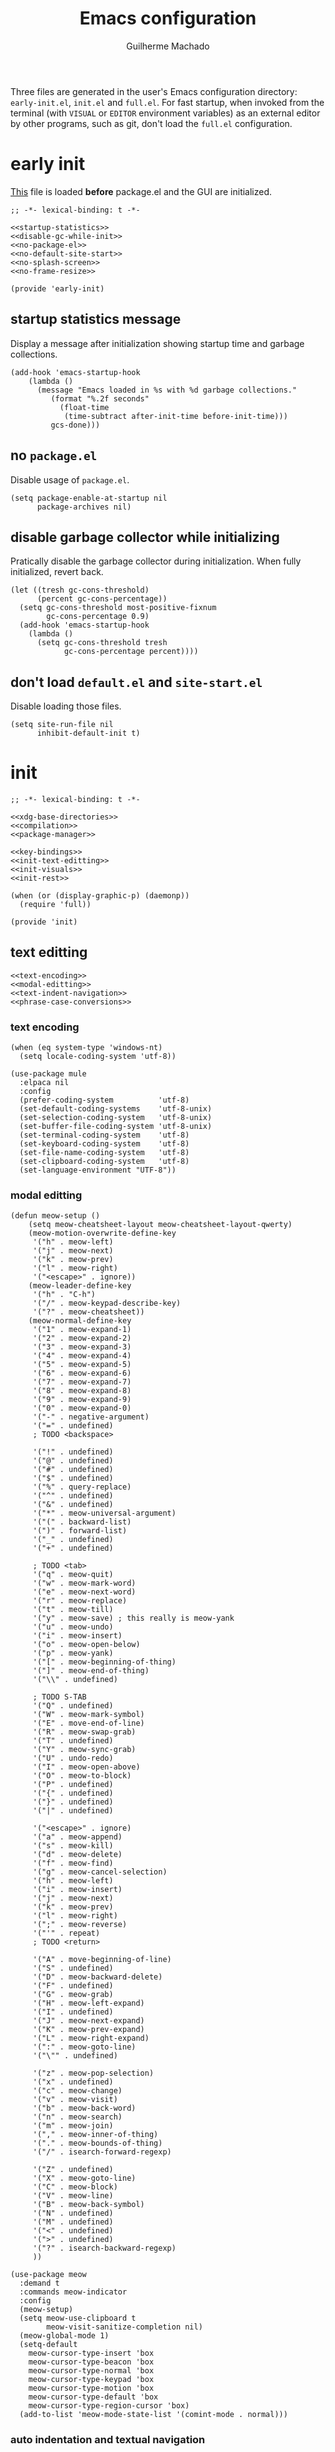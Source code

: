 #+title: Emacs configuration
#+author: Guilherme Machado

Three files are generated in the user's Emacs configuration directory: =early-init.el=, =init.el= and =full.el=. For fast startup, when invoked from the terminal (with =VISUAL= or =EDITOR= environment variables) as an external editor by other programs, such as git, don't load the =full.el= configuration.

* early init
[[https://www.gnu.org/software/emacs/manual/html_node/emacs/Early-Init-File.html][This]] file is loaded *before* package.el and the GUI are initialized.

#+begin_src elisp :tangle (locate-user-emacs-file "early-init.el") :noweb yes
;; -*- lexical-binding: t -*-

<<startup-statistics>>
<<disable-gc-while-init>>
<<no-package-el>>
<<no-default-site-start>>
<<no-splash-screen>>
<<no-frame-resize>>

(provide 'early-init)
#+end_src

** startup statistics message
Display a message after initialization showing startup time and garbage collections.

#+name: startup-statistics
#+begin_src elisp
(add-hook 'emacs-startup-hook
    (lambda ()
      (message "Emacs loaded in %s with %d garbage collections."
         (format "%.2f seconds"
           (float-time
            (time-subtract after-init-time before-init-time)))
         gcs-done)))
#+end_src

** no =package.el=
Disable usage of =package.el=.

#+name: no-package-el
#+begin_src elisp
(setq package-enable-at-startup nil
      package-archives nil)
#+end_src

** disable garbage collector while initializing
Pratically disable the garbage collector during initialization. When fully initialized, revert back.

#+name: disable-gc-while-init
#+begin_src elisp
(let ((tresh gc-cons-threshold)
      (percent gc-cons-percentage))
  (setq gc-cons-threshold most-positive-fixnum
        gc-cons-percentage 0.9)
  (add-hook 'emacs-startup-hook
    (lambda ()
      (setq gc-cons-threshold tresh
            gc-cons-percentage percent))))
#+end_src

** don't load =default.el= and =site-start.el=
Disable loading those files.

#+name: no-default-site-start
#+begin_src elisp
(setq site-run-file nil
      inhibit-default-init t)
#+end_src

* init

#+begin_src elisp :tangle (locate-user-emacs-file "init.el") :noweb yes
;; -*- lexical-binding: t -*-

<<xdg-base-directories>>
<<compilation>>
<<package-manager>>

<<key-bindings>>
<<init-text-editting>>
<<init-visuals>>
<<init-rest>>

(when (or (display-graphic-p) (daemonp))
  (require 'full))

(provide 'init)
#+end_src

** text editting

#+name: init-text-editting
#+begin_src elisp :noweb yes
<<text-encoding>>
<<modal-editting>>
<<text-indent-navigation>>
<<phrase-case-conversions>>
#+end_src

*** text encoding

#+name: text-encoding
#+begin_src elisp
(when (eq system-type 'windows-nt)
  (setq locale-coding-system 'utf-8))

(use-package mule
  :elpaca nil
  :config
  (prefer-coding-system          'utf-8)
  (set-default-coding-systems    'utf-8-unix)
  (set-selection-coding-system   'utf-8-unix)
  (set-buffer-file-coding-system 'utf-8-unix)
  (set-terminal-coding-system    'utf-8)
  (set-keyboard-coding-system    'utf-8)
  (set-file-name-coding-system   'utf-8)
  (set-clipboard-coding-system   'utf-8)
  (set-language-environment "UTF-8"))
#+end_src

*** modal editting

#+name: modal-editting
#+begin_src elisp
(defun meow-setup ()
    (setq meow-cheatsheet-layout meow-cheatsheet-layout-qwerty)
    (meow-motion-overwrite-define-key
     '("h" . meow-left)
     '("j" . meow-next)
     '("k" . meow-prev)
     '("l" . meow-right)
     '("<escape>" . ignore))
    (meow-leader-define-key
     '("h" . "C-h")
     '("/" . meow-keypad-describe-key)
     '("?" . meow-cheatsheet))
    (meow-normal-define-key
     '("1" . meow-expand-1)
     '("2" . meow-expand-2)
     '("3" . meow-expand-3)
     '("4" . meow-expand-4)
     '("5" . meow-expand-5)
     '("6" . meow-expand-6)
     '("7" . meow-expand-7)
     '("8" . meow-expand-8)
     '("9" . meow-expand-9)
     '("0" . meow-expand-0)
     '("-" . negative-argument)
     '("=" . undefined)
     ; TODO <backspace>

     '("!" . undefined)
     '("@" . undefined)
     '("#" . undefined)
     '("$" . undefined)
     '("%" . query-replace)
     '("^" . undefined)
     '("&" . undefined)
     '("*" . meow-universal-argument)
     '("(" . backward-list)
     '(")" . forward-list)
     '("_" . undefined)
     '("+" . undefined)

     ; TODO <tab>
     '("q" . meow-quit)
     '("w" . meow-mark-word)
     '("e" . meow-next-word)
     '("r" . meow-replace)
     '("t" . meow-till)
     '("y" . meow-save) ; this really is meow-yank
     '("u" . meow-undo)
     '("i" . meow-insert)
     '("o" . meow-open-below)
     '("p" . meow-yank)
     '("[" . meow-beginning-of-thing)
     '("]" . meow-end-of-thing)
     '("\\" . undefined)

     ; TODO S-TAB
     '("Q" . undefined)
     '("W" . meow-mark-symbol)
     '("E" . move-end-of-line)
     '("R" . meow-swap-grab)
     '("T" . undefined)
     '("Y" . meow-sync-grab)
     '("U" . undo-redo)
     '("I" . meow-open-above)
     '("O" . meow-to-block)
     '("P" . undefined)
     '("{" . undefined)
     '("}" . undefined)
     '("|" . undefined)

     '("<escape>" . ignore)
     '("a" . meow-append)
     '("s" . meow-kill)
     '("d" . meow-delete)
     '("f" . meow-find)
     '("g" . meow-cancel-selection)
     '("h" . meow-left)
     '("i" . meow-insert)
     '("j" . meow-next)
     '("k" . meow-prev)
     '("l" . meow-right)
     '(";" . meow-reverse)
     '("'" . repeat)
     ; TODO <return>

     '("A" . move-beginning-of-line)
     '("S" . undefined)
     '("D" . meow-backward-delete)
     '("F" . undefined)
     '("G" . meow-grab)
     '("H" . meow-left-expand)
     '("I" . undefined)
     '("J" . meow-next-expand)
     '("K" . meow-prev-expand)
     '("L" . meow-right-expand)
     '(":" . meow-goto-line)
     '("\"" . undefined)

     '("z" . meow-pop-selection)
     '("x" . undefined)
     '("c" . meow-change)
     '("v" . meow-visit)
     '("b" . meow-back-word)
     '("n" . meow-search)
     '("m" . meow-join)
     '("," . meow-inner-of-thing)
     '("." . meow-bounds-of-thing)
     '("/" . isearch-forward-regexp)

     '("Z" . undefined)
     '("X" . meow-goto-line)
     '("C" . meow-block)
     '("V" . meow-line)
     '("B" . meow-back-symbol)
     '("N" . undefined)
     '("M" . undefined)
     '("<" . undefined)
     '(">" . undefined)
     '("?" . isearch-backward-regexp)
     ))

(use-package meow
  :demand t
  :commands meow-indicator
  :config
  (meow-setup)
  (setq meow-use-clipboard t
        meow-visit-sanitize-completion nil)
  (meow-global-mode 1)
  (setq-default
    meow-cursor-type-insert 'box
    meow-cursor-type-beacon 'box
    meow-cursor-type-normal 'box
    meow-cursor-type-keypad 'box
    meow-cursor-type-motion 'box
    meow-cursor-type-default 'box
    meow-cursor-type-region-cursor 'box)
  (add-to-list 'meow-mode-state-list '(comint-mode . normal)))
#+end_src

*** auto indentation and textual navigation
Stop =electric= from indent things automatically. Highlight matching pairs of characters. Use tabs for indentation with 2 characters wide =TAB=.

#+name: text-indent-navigation
#+begin_src elisp
(use-package electric
  :elpaca nil
  :custom (electric-indent-inhibit t)
  :config (electric-indent-mode nil)) ;; disable auto-identation

(use-package elec-pair
  :elpaca nil
  :after electric
  :custom (electric-pair-skip-self t)
          (electric-pair-pairs
           '((?\{ . ?\})
             (?\( . ?\))
             (?\[ . ?\])))
  ;; TODO refactor to use hooks instead
  :config (electric-pair-mode t))

(setq-default indent-tabs-mode t
              fill-column 80
              truncate-lines nil)
#+end_src

*** phrase case conversions
Don't ask for confirmation when changing region case.

#+name: phrase-case-conversions
#+begin_src elisp
(put 'downcase-region 'disabled nil)
(put 'upcase-region   'disabled nil)

(use-package titlecase
  :commands titlecase-region)

(use-package change-case
  :elpaca (change-case
           :type git
           :host github
           :repo "TakesxiSximada/change-case.el"))
#+end_src

** visuals
Highlight matching parenthesis. Tab character width is 2.

#+name: init-visuals
#+begin_src elisp :noweb yes
<<cursor-appearance>>
<<highlight-whitespace>>

(show-paren-mode 1)
(setq-default tab-width 2)
#+end_src

*** cursor appearance
When running on a non-graphic display (terminal, for example), by default Emacs does some trickery to make the cursor stand out. Disable that.

#+name: cursor-appearance
#+begin_src elisp
(blink-cursor-mode -1)
(setopt visible-cursor nil)
#+end_src

*** highlight whitespace

#+name: highlight-whitespace
#+begin_src elisp
(use-package whitespace
  :elpaca nil
  :hook ((prog-mode text-mode) . whitespace-mode)
  :custom (whitespace-style '(face tabs tab-mark trailing))
  (whitespace-display-mappings
   '((tab-mark ?\t [?· ?\t] [?\\ ?\t]))))
#+end_src

** xdg base directories
Add some directories to better integrate with the system. Prevent packages from littering =user-emacs-directory= and any other directories.

#+name: xdg-base-directories
#+begin_src elisp
(require 'xdg)

(setopt user-emacs-directory (expand-file-name "emacs" (xdg-config-home)))

(push user-emacs-directory load-path)
(push (expand-file-name "~/lib/elisp") load-path)

(setopt temporary-file-directory
      (expand-file-name "emacs/" (xdg-runtime-dir)))

(unless (file-exists-p temporary-file-directory)
  (make-directory temporary-file-directory))
#+end_src

** compilation

#+name: compilation
#+begin_src elisp :noweb yes
<<bytecode-compilation>>
<<native-compilation>>
#+end_src

*** bytecode
Disable some byte compiler warnings. A lot of old packages just piss of the compiler. Maybe there's a more considerate way of doing this.

#+name: bytecode-compilation
#+begin_src elisp
(setq warning-suppress-types '((comp))
      byte-compile-warnings
      '(not obsolete interactive-only lexical docstrings)
      load-prefer-newer t)
#+end_src

*** "native"
Set native compilation cache path to xdg cache. Also, don't compile when the editor is running, which could cause freezes. Only works after 29.0 and when native-comp is activated on the distribution. I believe Void Linux disables it by default.

#+name: native-compilation
#+begin_src elisp
(when (fboundp 'native-compile-async)
  (if (version< emacs-version "29.1")
    (setq native-comp-deferred-compilation t)
    (setq native-comp-jit-compilation t))
  (push
   (expand-file-name "emacs/native-lisp" (xdg-cache-home))
   native-comp-eln-load-path))
#+end_src

** package manager

#+name: package-manager
#+begin_src elisp
(defvar elpaca-installer-version 0.5)

(defvar elpaca-directory (expand-file-name "emacs/elpaca/" (xdg-data-home)))
(defvar elpaca-builds-directory (expand-file-name "builds/" elpaca-directory))
(defvar elpaca-repos-directory (expand-file-name "repos/" elpaca-directory))

(defvar elpaca-order
  '(elpaca
     :repo "https://github.com/progfolio/elpaca.git"
     :ref "ec68493"
     :files (:defaults (:exclude "extensions"))
     :build (:not elpaca--activate-package)))

(let* ((repo  (expand-file-name "elpaca/" elpaca-repos-directory))
       (build (expand-file-name "elpaca/" elpaca-builds-directory))
       (order (cdr elpaca-order))
       (default-directory repo))
  (add-to-list 'load-path (if (file-exists-p build) build repo))
  ;; clone elpaca and byte-compile it
  (unless (file-exists-p repo)
    (make-directory repo t)
    (when (< emacs-major-version 28) (require 'subr-x))
    (condition-case-unless-debug err
        (if-let ((buffer (pop-to-buffer-same-window "*elpaca-bootstrap*"))
                 ((zerop (call-process "git" nil buffer t "clone"
                                       (plist-get order :repo) repo)))
                 ((zerop (call-process "git" nil buffer t "checkout"
                                       (or (plist-get order :ref) "--"))))
                 (emacs (concat invocation-directory invocation-name))
                 ((zerop (call-process emacs nil buffer nil "-Q" "-L" "." "--batch"
                                       "--eval" "(byte-recompile-directory \".\" 0 'force)")))
                 ((require 'elpaca))
                 ((elpaca-generate-autoloads "elpaca" repo)))
            (progn (message "%s" (buffer-string)) (kill-buffer buffer))
          (error "%s" (with-current-buffer buffer (buffer-string))))
      ((error) (warn "%s" err) (delete-directory repo 'recursive))))
  (unless (require 'elpaca-autoloads nil t)
    (require 'elpaca)
    (elpaca-generate-autoloads "elpaca" repo)
    (load "./elpaca-autoloads")))

(add-hook 'after-init-hook #'elpaca-process-queues)
(elpaca `(,@elpaca-order))

(elpaca elpaca-use-package
  (elpaca-use-package-mode)
  (setq elpaca-use-package-by-default t))

(elpaca-wait)

(defvar *builtin-load-path* load-path)
(defun is-builtin (sym)
  "Returns whether the SYM corresponds to a given feature that can be loaded from the default load-path"
  (let ((load-path *builtin-load-path*))
    (and (require sym nil t) t)))

(defun maybe-recipe (sym &optional recipe)
  "If SYM is a builtin package return nil, otherwise return the RECIPE for it."
  (unless recipe
    (setq recipe (cons sym (elpaca-order-defaults sym))))
  (if (is-builtin sym) nil recipe))
#+end_src

** key bindings
This assumes that this version of Emacs has the `bind-key' included in the default distribution.

#+name: key-bindings
#+begin_src elisp :noweb yes
(require 'bind-key)

(bind-keys
 ("C--"       . text-scale-decrease)
 ("C-="       . text-scale-increase)
 ("C-c ,"     . switch-to-buffer)
 ("C-c ."     . find-file)
 ("C-c b l"   . list-buffers)
 ("C-c b o"   . mode-line-other-buffer)
 ("C-c c"     . compile)
 ("C-c f d"   . delete-frame)
 ("C-c f m"   . make-frame)
 ("C-c p i"   . elpaca-info)
 ("C-c p m"   . elpaca-manager)
 ("C-c p r"   . elpaca-recipe)
 ("C-c p u"   . elpaca-try)
 ("C-c p v"   . elpaca-visit)
 ("C-c q"     . comment-or-uncomment-region)
 ("C-c s"     . async-shell-command)
 ("C-c t t"   . toggle-truncate-lines)
 ("C-c w d"   . delete-window)
 ("C-c w h"   . windmove-left)
 ("C-c w j"   . windmove-down)
 ("C-c w k"   . windmove-up)
 ("C-c w l"   . windmove-right)
 ("C-c w o"   . other-window)
 ("C-c w s b" . split-window-below)
 ("C-c w s r" . split-window-right)
 ("C-h F"     . describe-face)
 ("C-h C-m"   . man)
 ("DEL" . backward-delete-char)
)

<<ctrl-backspace-delete>>
<<keybinding-hints>>
#+end_src

*** minibuffer ctrl backspace delete
By default, Emacs kills the word with =C-<backspace>=, which copies to clipboard. This behaviour is really annoying when trying to change file or buffer with something already  on the clipboard.

#+name: ctrl-backspace-delete
#+begin_src elisp
(defun yeet/backward-delete-word (arg)
  "Delete characters backward until encountering the beginning of a word.
Do this ARG times."
  (interactive "p")
  (delete-region (point) (progn (backward-word arg) (point))))

(bind-key "C-<backspace>" #'yeet/backward-delete-word 'minibuffer-local-map)
#+end_src

*** keyboard shortcut hints
When pressing chorded commands show a little banned on the modeline givin hints to prefixes and the associated commands.

#+name: keybinding-hints
#+begin_src elisp
(use-package which-key
  :config (which-key-mode))
#+end_src

** &rest

#+name: init-rest
#+begin_src elisp :noweb yes
<<annoying-files>>
<<custom-el-file>>
<<interactive-commands>>
<<no-remember-point-unreadable>>
<<scratch-contents>>
<<save-format-whitespace>>
<<delete-to-trash>>
<<message-buffer-length>>
<<no-splash-screen>>
<<no-frame-resize>>
<<quickly-insert-date>>
<<fs-str-libs>>
#+end_src

*** annoying files
Put auto-save files in a temporary directory. Don't auto-save every file. Delete the auto-save files when the buffer is manually saved.

Make backup files. Save them in a temporary directory.

#+name: annoying-files
#+begin_src elisp
(setq delete-auto-save-files t
      auto-save-list-file-prefix
        (expand-file-name "auto-save" temporary-file-directory)
      auto-save-default nil
      auto-save-file-name-transforms
        `((".*" ,temporary-file-directory t)))

(setq create-lockfiles nil)

(setq backup-directory-alist
      `(("." . ,(expand-file-name "backup" temporary-file-directory))
        (,tramp-file-name-regexp . nil))
      make-backup-files t)
#+end_src

*** =custom.el=
Keep custom from writting to src_elisp{`user-init-file'}.

#+name: custom-el-file
#+begin_src elisp
(setq custom-file (expand-file-name "custom.el" user-emacs-directory))

(when (file-exists-p custom-file)
  (load custom-file 'noerror))
#+end_src

*** interactive commands
Always confirm before killing an external process. Use short answers for boolean interactive forms. "y" or "n", instead of "yes" or "no".

#+name: interactive-commands
#+begin_src elisp
(setq confirm-kill-processes t)

(if (version< emacs-version "28.1")
    (defalias 'yes-or-no-p 'y-or-n-p)
  (setq use-short-answers t))
#+end_src

*** remembering point
It makes no sense to record the POINT of last access to a file if you can't even read it. Just disable it.

#+name: no-remember-point-unreadable
#+begin_src elisp
(setq-default save-place-forget-unreadable-files t)
#+end_src

*** scratch buffer
Don't append anything at the beggining of the scratch buffer on creation. By default a comment is inserted explaining the behaviour of src_elisp{`lisp-interaction-mode'}.

#+name: scratch-contents
#+begin_src elisp
(setq initial-scratch-message nil)
#+end_src

*** format whitespace on save
Don't add newlines when scrolling to bottom. Put a newline at the end of all files. Remove useless whitespace on save.

#+name: save-format-whitespace
#+begin_src elisp
(setq next-line-add-newlines nil
      require-final-newline t)

(add-hook 'before-save-hook 'delete-trailing-whitespace)
#+end_src

*** deleting file moves to trash
Instead of deleting nodes, move them to trash.

#+name: delete-to-trash
#+begin_src elisp
(setq-default delete-by-moving-to-trash t)
#+end_src

*** Messages buffer length
On a long running session, such as using the daemon and only suspending the machine, the src_elisp{`*Messages*'} buffer could get quite large. Let's prevent this by truncating the buffer when it gets to a certain line count.

#+name: message-buffer-length
#+begin_src elisp
(setq-default message-log-max 1000)
#+end_src

*** no splash screen
Disable displaying splash screen on start.

#+name: no-splash-screen
#+begin_src elisp
(setq inhibit-startup-screen t
      inhibit-startup-buffer-menu t)
#+end_src

*** no automatic resize frame
Disable automatic resize without any confirmation.

#+name: no-frame-resize
#+begin_src elisp
(setq frame-inhibit-implied-resize t)
#+end_src

*** insertting current date

#+name: quickly-insert-date
#+begin_src elisp
(defun yeet/insert-date ()
  (interactive)
  (insert (format-time-string "%Y-%m-%d")))

(bind-key "C-c i d" 'yeet/insert-date)
#+end_src

*** nicer fs path and string utility functions

#+name: fs-str-libs
#+begin_src elisp
(use-package f
  :elpaca
  (f :protocol https
     :inherit t
     :depth 1
     :host github
     :repo "rejeep/f.el"))

(use-package s
  :elpaca
  (s :protocol https
     :inherit t
     :depth 1
     :host github
     :repo "magnars/s.el"))
#+end_src

* full

#+begin_src elisp :tangle (locate-user-emacs-file "full.el") :noweb yes
;; -*- lexical-binding: t -*-

(require 'map)
(require 'seq)

<<full-visuals>>
<<full-feel-good>>
<<file-manager>>
<<discoverability>>
<<full-notes>>
<<full-shell>>
<<full-os-interface>>
<<full-development>>

(use-package ripgrep
  :commands ripgrep-regexp
  :bind ("C-c g"   . ripgrep-regexp))

(provide 'full)
#+end_src

** visuals
Disable toolbar. When changing window hovered, focus on the new one. Unprettify symbols when "inside"" it.

#+name: full-visuals
#+begin_src elisp :noweb yes
(tool-bar-mode -1)

(setq prettify-symbols-unprettify-at-point 'right-edge)
(setq mouse-autoselect-window t)

<<theme>>
<<frames>>
<<git-line-indicator>>
<<mode-line>>
<<fonts>>
<<line-numbers>>
<<scroll>>
<<visual-bell>>
<<highlight-todo-keywords>>
<<popup-windows>>
<<minimap>>
#+end_src

*** theme
The type of theme (light or dark) accompanies the day-night cycle (in theory, at least). I want to get the coordinates to be automatic, at some point. Maybe by calling an external [[id:5b304736-46f1-4c24-a62b-d68f98fda37a][nushell]] script or something.

The advice ensures that the color palette is available to the user as global variables of each color.

#+name: theme
#+begin_src elisp
(use-package autothemer)

(use-package battery
  :elpaca
  (battery :type git :host github :repo "goiabae/emacs-theme-battery"))

(cl-defun yeet/get-geolocation ()
  (with-temp-buffer
    (call-process "whereami" nil (current-buffer) t)
    (json-parse-string (buffer-string))))

(use-package theme-changer
  :after battery
  :config
  (let ((map (yeet/get-geolocation)))
    (setq calendar-latitude  (map-elt map "lat")
          calendar-longitude (map-elt map "lon")))
  (change-theme 'battery-light 'battery-dark))
#+end_src

*** frames
Set the window name of graphical frames. Frames should be resized pixel-by-pixel, rather than by character, or whatever Emacs does by default.

#+name: frames
#+begin_src elisp
(setq frame-title-format
      '(buffer-line-name "Emacs %b (%f)" "Emacs %b")
      frame-resize-pixelwise t)
#+end_src

*** git status of line on left margin
Show git status of lines on the left side of the windows. Change the default ugly signs to ASCII ones.

#+name: git-line-indicator
#+begin_src elisp
(use-package git-gutter
  :hook (fundamental-mode . git-gutter-mode)
  :config
  (setq git-gutter:added-sign    "+"
        git-gutter:modified-sign "~"
        git-gutter:deleted-sign  "-"
        git-gutter:update-interval 0.02))
#+end_src

*** modeline

#+name: mode-line
#+begin_src elisp
(defface yeet/mode-line-buffer-name
  `((t . (:inherit 'mode-line :background "#edd76d")))
  "Background color lightest yellow.")

(defface yeet/mode-line-readable-buffer
  `((t . (:inherit 'mode-line :foreground "#67191b" :weight bold)))
  "Background color lightest yellow.")

(defface yeet/mode-line-writeable-buffer
  `((t . (:inherit 'mode-line :foreground "#423818" :weight bold)))
  "Background color lightest yellow.")

(defface yeet/mode-line-executable-buffer
  `((t . (:inherit 'mode-line :foreground "#302f16" :weight bold)))
  "Background color lightest yellow.")

(setq column-number-mode t) ;; include column number in mode-line coordinates

(defun yeet/make-file-executable (file-path)
  (set-file-modes file-path
    (logior
     (file-modes file-path)
     (logand ?\111 (default-file-modes)))))

;; add entry in menu bar to make file executable
(define-key global-map
 [menu-bar file make-executable]
 '("Make File Executable" . yeet/make-file-executable))

(setq-default mode-line-format
  '((:eval (meow-indicator))
    ;; buffer-name, line and column. colored yellow if changed and has associated file
    (:eval
      (let ((text " %b:%l:%C "))
        (if (and (buffer-modified-p) (buffer-file-name))
          (propertize text
            'face 'yeet/mode-line-buffer-name
            'help-echo (concat "Buffer " (buffer-file-name) " has been modified"))
          (propertize text
            'help-echo (concat "Buffer " (buffer-file-name) " has not been modified")))))
    " "
    "<"
    mode-line-mule-info
    ;; read, write and execute properties
    (:eval (propertize "r" 'face 'yeet/mode-line-readable-buffer 'help-echo "Buffer is readable"))
    (:eval
     (if buffer-read-only
       (propertize "-"
         'help-echo "Buffer is read-only\nmouse-1: make buffer writeable"
         'mouse-face 'mode-line-highlight
         'local-map (make-mode-line-mouse-map 'mouse-1 #'mode-line-toggle-read-only))
       (propertize "w"
         'face 'yeet/mode-line-writeable-buffer
         'help-echo "Buffer is writeable\nmouse-1: make buffer read-only"
         'mouse-face 'mode-line-highlight
         'local-map (make-mode-line-mouse-map 'mouse-1 #'mode-line-toggle-read-only))))
    ;; add a button to make the file executable
    (:eval
     (if (and (buffer-file-name) (file-executable-p (buffer-file-name)))
       (propertize "x"
         'face 'yeet/mode-line-executable-buffer
         'help-echo "Buffer is executable")
       (propertize "-"
         'help-echo "Buffer is not executable\nmouse-1: make buffer file executable"
         'mouse-face 'mode-line-highlight
         'local-map (make-mode-line-mouse-map 'mouse-1
                      (lambda () (interactive)
                        (yeet/make-file-executable (buffer-file-name)))))))
    ">"
    " "
    "%IB" ;; total size of file
    " "
    mode-line-misc-info ;; a lot of minor modes use this
    " "
    mode-name
    ))

(use-package hide-mode-line
  :commands hide-mode-line-mode)
#+end_src

*** fonts
I don't know if this is the best way of doing this. I would want to do something more declarative, rather.

#+name: fonts
#+begin_src elisp
(set-face-attribute 'default nil :height 100)

;; set font for character sets from languages of East Asia
;; t to use the default fontset
(set-fontset-font t 'unicode  (font-spec :family "Noto Color Emoji"))
(set-fontset-font t 'han      (font-spec :family "Noto Sans Mono CJK SC"))
(set-fontset-font t 'kana     (font-spec :family "Noto Sans Mono CJK JP"))
(set-fontset-font t 'hangul   (font-spec :family "Noto Sans Mono CJK KR"))
(set-fontset-font t 'cjk-misc (font-spec :family "Noto Sans Mono CJK KR"))
#+end_src

*** line numbers

#+name: line-numbers
#+begin_src elisp
(use-package display-line-numbers
  :elpaca nil
  :bind ("C-c t l" . display-line-numbers-mode)
  :hook ((c-mode c++-mode) . display-line-numbers-mode)
  :config (setq-default display-line-numbers-width 2))
#+end_src

*** better scrolling

#+name: scroll
#+begin_src elisp
(setq scroll-step 1
      scroll-preserve-screen-position t
      scroll-margin 3
      scroll-conservatively 101
      scroll-up-aggressively 0.01
      scroll-down-aggressively 0.01
      hscroll-step 1
      hscroll-margin 1

      ;; reduce cursor lag
      auto-window-vscroll nil)

(when (not (version< emacs-version "29.1"))
    (setq pixel-scroll-precision-large-scroll-height 40.0))

(pixel-scroll-precision-mode t)
#+end_src

https://def.lakaban.net/2023-03-05-high-quality-scrolling-emacs/

*** visual bell
The src_elisp{`ring-bell'} function flashes the mode-line in inverted colors. This is triggered by events such as trying to src_elisp{`delete-backward-char'} on empty modeline buffer.

#+name: visual-bell
#+begin_src elisp
(setq visible-bell nil
      ring-bell-function
      #'(lambda ()
          (invert-face 'mode-line)
          (run-with-timer 0.1 nil #'invert-face 'mode-line)))
#+end_src

*** highlight comment keywords
Highlight things like TODO, FIXME and NOTE on comments. This only works for =prog-mode= and is not related to =org-mode= todo keywords.

#+name: highlight-todo-keywords
#+begin_src elisp
(use-package hl-todo
  :hook (prog-mode . hl-todo-mode)
  :config
  (setq hl-todo-keyword-faces
        '(("TODO"  . success)
          ("FIXME" . error)
          ("NOTE"  . warning)
          ("WARN"  . warning))))
#+end_src

*** pop-ups create windows, not frames
Wether or not popups should create new frames instead of splitting windows. May not work with all modes. This is good when using a tiling window manager.

#+name: popup-windows
#+begin_src elisp
(setq-default pop-up-frames nil
              pop-up-windows t)
#+end_src

*** side minimap

#+name: minimap
#+begin_src elisp
(use-package minimap
  :custom
  (minimap-window-location 'right)
  (minimap-update-delay 0.5))
#+end_src

** file manager
=dired-omit-files= is used to hide dotfiles by default.

#+name: file-manager
#+begin_src elisp
(use-package dired
  :elpaca nil
  :hook ((dired-mode . auto-revert-mode)
         (dired-mode . dired-hide-details-mode))
  :custom (dired-omit-files (rx bol ?. (not (any ?.)))))
#+end_src

** help and discoverability
The =helpful= package puts *more information* into the =*Help*= buffers, making the more useful.

#+name: discoverability
#+begin_src elisp :noweb yes
(use-package helpful
  :elpaca (helpful
           :type git
           :host github
           :repo "Wilfred/helpful")
  :bind (("C-h f" . helpful-callable)
         ("C-h v" . helpful-variable)
         ("C-h k" . helpful-key)
         ("C-h o" . helpful-symbol)))

<<apropos>>
#+end_src

=apropos= searches for symbols matching a pattern and displays info about them. Good for search things when you don't know their name. =apropos-command= only searches commands (and/or functions).

#+name: apropos
#+begin_src elisp
(setq-default apropos-do-all t)
#+end_src

** make editor feel good

#+name: full-feel-good
#+begin_src elisp :noweb yes
(use-package company
  :hook prog-mode
  :custom
  (company-format-margin-function #'company-text-icons-margin)
  (company-selection-wrap-around t)
  (company-minimum-prefix-length 1)
  (company-clang-use-compile-flags-txt t))

(use-package orderless
  :custom
  (completion-styles '(orderless))
  (completion-category-overrrides
   '((file (styles partial-completion)))))

<<full-mini-buffer>>
<<full-dashboard>>
#+end_src

*** mini buffer selection menu
The =vertico= package replaces the default minibuffer input area with a *vertical list of items* (a grid is also available). In general, this makes it easier to find things.

#+name: full-mini-buffer
#+begin_src elisp
(use-package vertico
  :elpaca (vertico
           :protocol https
           :inherit t
           :depth 1
           :host github
           :files (:defaults "extensions/*")
           :repo "minad/vertico")
  :init (vertico-mode)
  :custom
  (vertico-count 5)
  (vertico-preselect 'prompt))
#+end_src

*** dashboard
After the =elpaca= queue has being emptied, load the dashboard. Whenever creating a new frame, open the dashboard by default.

#+name: full-dashboard
#+begin_src elisp
(use-package dashboard
  :elpaca t
  :hook ((elpaca-after-init . dashboard-insert-startupify-lists)
         (elpaca-after-init . dashboard-initialize))
  :custom
  (initial-buffer-choice (lambda () (get-buffer-create "*dashboard*")))
  (dashboard-startup-banner nil)
  (dashboard-projects-backend 'project-el)
  (dashboard-items
   '((recents  . 10)
     (projects . 5)
     (agenda   . 10)))
  :config
  (dashboard-setup-startup-hook))
#+end_src

** note taking
Don't align block text with heading text. One space of additional indentation on each heading level. "/Fontify/" source block delimiters such that faces can be applied to them. Hide things like /italic/ and *bold* characters.

#+name: full-notes
#+begin_src elisp :noweb yes
(use-package org
  :elpaca `,(maybe-recipe 'org)
  :bind (("C-c o i" . org-id-get-create)
         ("C-c o y" . org-cut-subtree)
         ("C-c o p" . org-paste-subtree)
         ("C-c o a" . org-agenda))
  :hook ((org-mode . org-indent-mode)
         (org-mode . visual-line-mode)
         (org-after-todo-statistics . yeet/org-collect-children-todo)
         (text-scale-mode-hook . yeet/update-org-latex-fragment-scale))
  :custom
  (org-directory "~/doc/note")
  (org-tags-column 0)
  (org-adapt-indentation nil)
  (org-src-preserve-indentation t)
  (org-src-window-setup 'current-window)
  (org-indent-indentation-per-level 1)
  (org-startup-with-inline-images t)
  (org-hide-emphasis-markers t)
  (org-fontify-whole-block-delimiter-line t)
  (org-fontify-done-headline nil)
  (org-fontify-todo-headline nil)
  (org-startup-folded t)
  (org-use-tag-inheritance nil)
  (org-agenda-start-on-weekday nil)
  (org-agenda-span 30)
  (org-agenda-files
    (list
      (expand-file-name "todo.org" org-directory)
      (expand-file-name "task.org" org-directory)))
  (org-todo-keywords '((sequence "TODO" "DOING" "DONE(!)")))
  (org-todo-keyword-faces '(("DOING" . org-doing)))
  :config
  (defface org-doing
    `((t :inherit 'default))
    "Face for highlighting the DOING org keyword.")

  (defun yeet/org-collect-children-todo (n-done n-not-done)
    "Switch entry to DONE when all subentries are done, DOING when some are done and TODO otherwise."
    (let* (org-log-done
           org-log-states
           (state (cond ((= n-done 0)     "TODO")
                        ((= n-not-done 0) "DONE")
                        (t                "DOING"))))
      (unless (string-equal (org-get-todo-state) state)
        (org-todo state))))
  (add-to-list 'warning-suppress-types '(org-element-cache))
  (defun yeet/update-org-latex-fragment-scale ()
    (let ((text-scale-factor (expt text-scale-mode-step text-scale-mode-amount)))
      (plist-put org-format-latex-options :scale (* 1.2 text-scale-factor)))))

;; contains additional babel sub-packages
(use-package org-contrib
  :after org)

;; copy link at point
(use-package org-cliplink
  :after org
  :bind ("C-c o l c" . org-cliplink))

<<full-org-slides>>
<<full-org-blocks>>
<<full-org-roam>>
<<full-org-literate>>
<<full-org-visuals>>
<<full-org-latex>>
<<full-spell-checker>>
<<full-pdf>>
#+end_src

*** presentation slides

#+name: full-org-slides
#+begin_src elisp
(use-package org-tree-slide
  :after org
  :bind (("<mouse-9>" . org-tree-slide-move-next-tree)
         ("<mouse-8>" . org-tree-slide-move-previous-tree))
  :custom (org-tree-slide-slide-in-effect nil))
#+end_src

*** block shortcuts
This adds little shortcuts like <s TAB, which create a new source block under point. Saves a lot of time.

#+name: full-org-blocks
#+begin_src elisp
(use-package org-tempo
  :elpaca `,(maybe-recipe 'org-tempo)
  :after org)
#+end_src

*** "/relational"/ note taking
We add a new entry to the src_elisp{`display-buffer-alist'} for =org-roam=, such that it's buffer is placed on the right side of the current buffer.

#+name: full-org-roam
#+begin_src elisp
(use-package org-roam
  :after org
  :bind (("C-c o r f" . org-roam-node-find)
         ("C-c o r i" . org-roam-node-insert)
         ("C-c o r w" . yeet/goto-notes-weekly)
         ("C-c o r b" . org-roam-buffer-toggle))
  :config
  (defun yeet/goto-notes-weekly ()
    "Opens current week's `org-roam' entry."
    (interactive)
    (org-roam-dailies-goto-today "w"))
  :custom
  (display-buffer-alist
    (map-insert display-buffer-alist "\\*org-roam\\*"
      '((display-buffer-in-side-window)
        (side . right)
        (slot . 0)
        (window-width . 0.33)
        (window-parameters
          . ((no-other-window . t)
             (no-delete-other-windows . t))))))
  (org-roam-directory org-directory)
  (org-roam-dailies-directory "journal/")
  (org-roam-file-exclude-regexp '("\\.stfolder" "\\.stignore" "\\.stversions" "data/"))
  (org-roam-capture-templates
   '(("r" "random"  plain "%?" :target (file+head "random/${slug}.org" "#+title: ${title}\n"))
     ("p" "persona" plain "%?"
      :target (file+head "persona/${slug}.org" "#+title: ${title}\n#+filetags: :persona:\n"))
     ("m" "music")
     ("ml" "list" plain "%?"
      :target (file+head "music/list/${slug}.org" "#+title: ${title}\n#+filetags: :music:list:\n"))
     ("mt" "track" plain "%?"
      :target (file+head "music/track/${slug}.org" "#+title: ${title}\n#+filetags: :music:track:\n"))
     ("f" "film")
     ("fa" "anime" plain "%?"
      :target (file+head "film/anime/${slug}.org" "#+title: ${title}\n#+filetags: :film:anime:\n"))
     ("fc" "Cartoon" plain "%?"
      :target (file+head "film/cartoon/${slug}.org" "#+title: ${title}\n#+filetags: :film:cartoon:\n"))
     ("fm" "movie" plain "%?"
      :target (file+head "film/movie/${slug}.org" "#+title: ${title}\n#+filetags: :film:movie:\n"))
     ("l" "literature")
     ("lb" "book" plain "%?"
      :target (file+head "literature/book/${slug}.org" "#+title: ${title}\n#+filetags: :literature:book:\n"))
     ("lm" "manga" plain "%?"
      :target (file+head "literature/manga/${slug}.org" "#+title: ${title}\n#+filetags: :literature:manga:\n"))))
  (org-roam-dailies-capture-templates
   '(("t" "Daily journal" entry "* %?"
      :target (file+head "%<%d-%m-%Y->.org" "#+title: %<%d-%m-%Y>\n#+filetags: :journal:\n"))
     ("w" "Weekly journal" plain "* %?"
      :target (file+head "%<%Y-W%U>.org" "#+title: %<%U>th week of %<%Y>\n#+filetags: :journal:\n")))))

(use-package org-roam-ui
  :after org-roam
  :bind (("C-c o r g" . org-roam-ui-mode))
  :commands org-roam-ui-mode
  :custom (org-roam-ui-sync-theme t))
#+end_src

*** source code execution and literate programming

#+name: full-org-literate
#+begin_src elisp
;; org-babel
(use-package ob
  :elpaca nil ;; shipped with org-mode
  :after org
  :custom
  (org-babel-load-languages
   '((R . t)
     (emacs-lisp . t)
     (shell . t)))
  (org-confirm-babel-evaluate nil))

(use-package ob-async :after ob)

;; automatically tangle blocks when saving buffer
(use-package org-auto-tangle
  :after org
  :hook (org-mode . org-auto-tangle-mode))
#+end_src

*** TODO alignment and line wrapping
Have to find a better way to load src_elisp{`org-phscroll'}.

#+name: full-org-visuals
#+begin_src elisp
(use-package olivetti
  :hook (org-mode . olivetti-mode)
  :custom (olivetti-body-width
            (if (> 0 org-tags-column)
              (+ 4 (- org-tags-column))
              fill-column)))

(use-package phscroll
  :elpaca (phscroll
           :type git
           :host github
           :repo "misohena/phscroll")
	:after org
  :config (require 'org-phscroll))
#+end_src

*** latex fragments

#+name: full-org-latex
#+begin_src elisp
(use-package org-latex
  :no-require
  :elpaca nil
  :after org
  :config
    ;; latex FIXME
  (setq org-startup-with-latex-preview t
        org-latex-inputenc-alist '(("utf8" . "utf8x"))
        org-preview-latex-default-process 'dvisvgm
        org-preview-latex-image-directory (expand-file-name "org-latex/" (xdg-cache-home))
        org-format-latex-options
        (list :foreground 'default
              :background "Transparent"
              :scale 1.2
              :html-foreground "Black"
              :html-background "Transparent"
              :html-scale 1.0
              :matchers '("begin" "$1" "$" "$$" "\\(" "\\[")))

  (let ((progs
          (map-elt
            (map-elt org-preview-latex-process-alist org-preview-latex-default-process)
            :programs)))
    (if (not
          (seq-reduce (lambda (x y) (and x y))
            (mapcar 'executable-find progs)
            t))
      (warn "Can't make latex preview images. programs are not available")))
  ;; specify the justification you want
  (plist-put org-format-latex-options :justify 'center)

  (defun org-justify-fragment-overlay (beg end image imagetype)
    "Adjust the justification of a LaTeX fragment.
The justification is set by :justify in
`org-format-latex-options'. Only equations at the beginning of a
line are justified."
    (cond
     ;; Centered justification
     ((and (eq 'center (plist-get org-format-latex-options :justify))
           (= beg (line-beginning-position)))
      (let* ((img (create-image image 'imagemagick t))
             (width (car (image-size img)))
             (offset (floor (- (/ (window-text-width) 2) (/ width 2)))))
        (overlay-put (ov-at) 'before-string (make-string offset ? ))))
     ;; Right justification
     ((and (eq 'right (plist-get org-format-latex-options :justify))
           (= beg (line-beginning-position)))
      (let* ((img (create-image image 'imagemagick t))
             (width (car (image-display-size (overlay-get (ov-at) 'display))))
             (offset (floor (- (window-text-width) width (- (line-end-position) end)))))
        (overlay-put (ov-at) 'before-string (make-string offset ? ))))))

  (defun org-latex-fragment-tooltip (beg end image imagetype)
    "Add the fragment tooltip to the overlay and set click function to toggle it."
    (overlay-put (ov-at) 'help-echo
                 (concat (buffer-substring beg end)
                         "mouse-1 to toggle."))
    (overlay-put (ov-at) 'local-map (let ((map (make-sparse-keymap)))
                                      (define-key map [mouse-1]
                                        `(lambda ()
                                           (interactive)
                                           (org-remove-latex-fragment-image-overlays ,beg ,end)))
                                      map)))

  (advice-add 'org--format-latex-make-overlay :after 'org-justify-fragment-overlay)
  (advice-add 'org--format-latex-make-overlay :after 'org-latex-fragment-tooltip))

;; auto generate inline latex images
(use-package org-fragtog
  :after org
  :hook (org-mode . org-fragtog-mode))
#+end_src

*** spell checker

#+name: full-spell-checker
#+begin_src elisp :tangle no
(use-package ispell
  :disabled
  :elpaca nil
  :hook (org-mode . flyspell-mode)
  :config
  ;; csv of dictionaries
  (setq ispell-dictionary (c-concat-separated '("en_US" "pt_BR") ","))
  (ispell-set-spellchecker-params)
  (ispell-hunspell-add-multi-dic ispell-dictionary))
#+end_src

*** pdf annotation
My petty attempt at building the ultimate PDF annotation/search setup. Highlighting and annotations are separate things, which is annoying.

#+name: full-pdf
#+begin_src elisp
(use-package pdf-tools
  :config
  (pdf-tools-install)
  (pdf-loader-install))

(use-package org-noter)
#+end_src

** terminal and shell

#+name: full-shell
#+begin_src elisp
(use-package esh-mode
  :elpaca nil
  :config (setq eshell-directory-name
                (expand-file-name "emacs/eshell/" (xdg-data-home))))

(use-package vterm)
#+end_src

** development

#+name: full-development
#+begin_src elisp :noweb yes
<<full-project>>
<<full-direnv>>
<<full-lsp>>
<<full-dap>>
<<full-languages>>
<<full-git>>
#+end_src

After having some issues with =eglot= wanting to call a function not in the built-in distribution of package, I've decided to install =project=, instead.

#+name: full-project
#+begin_src elisp
(use-package project
  :elpaca `,(maybe-recipe 'project)
  :demand t
  :after magit
  :bind (:map project-prefix-map
          ("m" . magit-project-status))
  :config (map-delete project-switch-commands 'project-vc-dir)
  (setq project-switch-commands
    (add-to-list 'project-switch-commands '(magit-project-status "Magit"))))
#+end_src

This allows for arbitrary shell scripts and environment variables to be sourced in a reversible way when switching buffers (cwd changes). Integrates nicely with =nix= shells.

#+name: full-direnv
#+begin_src elisp
(use-package direnv :config (direnv-mode))
#+end_src

*** LSP client
For now, I just disable formatting LSP messages altogether.

#+name: full-lsp
#+begin_src elisp
(use-package eglot
  :elpaca `,(maybe-recipe 'eglot)
  :after (project)
  :custom
  (eglot-ignored-server-capabilities
    '(:documentOnTypeFormattingProvider
       :documentFormattingProvider
       :documentRangeFormattingProvider)))
#+end_src

*** TODO DAP client
Broken with the current version of jsonrpc included in Emacs 29. Works in Emacs 30.

#+name: full-dap
#+begin_src elisp
(use-package dape
  :if (not (version< emacs-version "30"))
  :elpaca (dape :type git :host github :repo "svaante/dape")
  :custom (dape-buffer-window-arrangement 'right))
#+end_src

*** programming languages

#+name: full-languages
#+begin_src elisp :noweb yes
(defun yeet/disable-tabs () (setq indent-tabs-mode nil))
(defun yeet/enable-tabs  () (setq indent-tabs-mode t  ))

(use-package treesit
  :elpaca `,(maybe-recipe 'treesit))

<<full-lisp>>
<<full-c-cpp>>
<<full-j>>
<<full-zig>>
<<full-lua>>
<<full-python>>
<<full-markdown>>
<<full-ocaml>>
<<full-tex>>
<<full-nushell>>

(use-package     bnf-mode :commands bnf-mode)
(use-package     csv-mode :commands csv-mode)
(use-package haskell-mode :commands haskell-mode)
(use-package    yaml-mode :commands yaml-mode)

(use-package web-mode
  :hook (web-mode . (lambda () (add-to-list 'electric-pair-pairs '(?\< . ?\>))))
  :commands web-mode)

(use-package js
  :elpaca nil
  :config (setq js-indent-level 2))

(use-package julia-mode
  :commands julia-mode
  :custom (julia-indent-offset 2)
  :config (add-to-list 'org-babel-load-languages '(julia . t)))

(use-package nix-mode
  :after eglot
  :mode "\\.nix\\'"
  :commands nix-mode
  :config
  (add-to-list 'eglot-server-programs
    (cons 'nix-mode '("nixd"))))

(use-package prolog
  :elpaca nil
  :commands prolog-mode
  :mode ("\\.pl\\'" . prolog-mode))

(use-package rust-mode
  :commands rust-mode
  :config (setq rust-indent-offset 2))

(use-package rustic
  :disabled
  :after rust-mode
  :config (setq rustic-lsp-client nil))

(use-package kotlin-mode
  :commands kotlin-mode)

(use-package fala-mode
  :elpaca
  (fala-mode
    :type git
    :host github
    :repo "goiabae/fala"
    :files (:defaults "etc/*.el"))
  :mode "\\.fala\\'"
  :commands fala-mode)

(use-package csharp-mode
  :elpaca nil
  :after eglot
  :config
  (add-to-list 'eglot-server-programs
    (cons 'csharp-mode
      ;; name of server is in pascal case on NixOS
      (eglot-alternatives '(("OmniSharp" "-lsp"))))))

(use-package k-mode
  :elpaca
  (k-mode
    :protocol https
    :inherit t
    :depth 1
    :host github
    :files (:defaults "emacs/*.el")
    :repo "runtimeverification/k-editor-support"))
#+end_src

**** LISPs

#+name: full-lisp
#+begin_src elisp :noweb yes
(defun yeet/lisp-prettify-symbols ()
  (setq-local prettify-symbols-alist '(("lambda" . ?λ)))
  (prettify-symbols-mode))

(use-package rainbow-delimiters
  :hook ((lisp-data-mode clojure-mode) . rainbow-delimiters-mode))

<<full-clojure>>
<<full-elisp>>
<<full-clisp>>
#+end_src

***** Clojure

#+name: full-clojure
#+begin_src elisp
(use-package clojure-mode
  :commands clojure-mode
  :config
  ;; this makes so that clojure code is always indented relative
  ;; to the indentation of the current root and not to the arguments
  ;; of a function
  (setq clojure-indent-style 'always-indent))
#+end_src

***** Emacs Lisp

#+name: full-elisp
#+begin_src elisp
(use-package elisp-mode
  :elpaca nil
  :hook ((emacs-lisp-mode . yeet/disable-tabs)
         (emacs-lisp-mode . yeet/lisp-prettify-symbols)))
#+end_src

***** Common LISP

#+name: full-clisp
#+begin_src elisp
(use-package lisp-mode
  :elpaca nil
  :hook ((lisp-mode . yeet/disable-tabs)
         (lisp-mode . yeet/lisp-prettify-symbols)
         (lisp-mode .
           (lambda ()
             (setq-local lisp-indent-function 'common-lisp-indent-function))))
  :custom (lisp-indent-offset 2))

(use-package sly
  :after lisp-mode
  :commands sly
  :config (setq inferior-lisp-program "/bin/sbcl"))
#+end_src

**** C and C++
Disable =clang-format= of =clangd= when it can't find a =.clang-format= file.

#+name: full-c-cpp
#+begin_src elisp :noweb yes
(use-package cc-mode
  :elpaca nil
  :after eglot
  :hook ((c-mode c++-mode) . eglot-ensure)
  :custom (c-label-minimum-indentation 0)
  :config
  (when (not (locate-file "clangd" exec-path))
    (warn "`clangd' not in `exec-path'. Emacs won't be able to connect to C/C++ LSP server."))
  (add-to-list 'eglot-server-programs
    (cons '(c-mode c++-mode)
      (lambda (x)
        (list
          "clangd"
          "--fallback-style=none"
          "--enable-config"
          (concat
            "--compile-commands-dir="
            (if (project-current)
                (f-join (project-root (project-current t)) "build/")
              (f-join (temporary-file-directory) "eglot-build/"))))))))

(use-package clang-format
  :hook ((c-mode c++-mode) . (lambda () (add-hook 'before-save-hook 'clang-format-buffer nil t)))
  :config
  (setq clang-format-style "file"
        ;; if no `.clang-format' is found, don't do anything
        clang-format-fallback-style "none"))

<<full-cmake>>
<<full-snippets>>
<<full-compilation>>
<<full-bison-flex>>
#+end_src

***** cmake
Have not found a good solution with working with CMake in Emacs yet. This will have to do. If the treesitter package is available, then we use it instead of =cmake-mode=.

#+name: full-cmake
#+begin_src elisp
(use-package cmake
  :after eglot
  :elpaca nil
  :no-require t
  :config
  (unless (require 'cmake-ts-mode nil t)
    (use-package cmake-mode))
  (setq eglot-server-programs
    (map-insert eglot-server-programs (list 'cmake-ts-mode 'cmake-mode) '("neocmakelsp" "--stdio"))))

(defun run-commands (commands)
  "Run a list of COMMANDS sequentially. Each command is a list of strings."
  (let ((compile-command (s-join " && " (seq-map #'(lambda (xs) (s-join " " xs)) commands))))
    (compile compile-command)))

(defun yeet/project-cmake-get-configure-command (&optional build type)
  (let ((build (if build build "build"))
         (type (if type type "Debug")))
    (list "cmake" "-S" "." "-B" build "-Wdeprecated" "-D" (concat "CMAKE_BUILD_TYPE" "=" type) "-D" "CMAKE_EXPORT_COMPILE_COMMANDS=1")))

(defun yeet/project-build-cmake (&optional should-configure)
  (let* ((default-directory (expand-file-name (project-root (project-current t))))
          (should-configure
            (if should-configure should-configure (not (locate-dominating-file default-directory "build"))))
          (commands '(("cmake" "--build" "build"))))
    (if should-configure
      (let ((commands (cons (yeet/project-cmake-get-configure-command) commands)))
        (run-commands commands))
      (run-commands commands))))

(defun yeet/project-build-cmake-p (root)
  (locate-dominating-file root "CMakeLists.txt"))

;; TODO verify if project is built with cmake
(setq project-bs-build-function #'yeet/project-build-cmake)

(map-put project-bs-handlers 'cmake (cons #'yeet/project-build-cmake-p #'yeet/project-build-cmake))

(defun project-configure-cmake ()
  (let* ((default-directory (expand-file-name (project-root (project-current t))))
          (commands (list (yeet/project-cmake-get-configure-command))))
    (run-commands commands)))
#+end_src

***** snippet inserting/autocomplete
Does things like insert if statements and other boring repetitive stuff.

#+name: full-snippets
#+begin_src elisp
(use-package yasnippet-snippets)
(use-package yasnippet
  :after yasnippet-snippets
  :hook ((c-mode c++-mode) . yas-minor-mode)
  :config (yas-reload-all))
#+end_src

***** compilation
ANSI escape sequences get translated into text properties. Colors, for example.

#+name: full-compilation
#+begin_src elisp
(setq compilation-scroll-output t)
(setq ansi-color-for-compilation-mode t)
(add-hook 'compilation-filter-hook #'ansi-color-compilation-filter)
#+end_src

***** bison and flex
Don't run =c-mode= on those files. That will just mess everything up. As a better alternative, use =fence-edit=.

#+name: full-bison-flex
#+begin_src elisp
(add-to-list 'auto-mode-alist '("\\.y\\'" . prog-mode))
(add-to-list 'auto-mode-alist '("\\.l\\'" . prog-mode))

(use-package fence-edit
  :elpaca (fence-edit :type git :host github :repo "aaronbieber/fence-edit.el")
  :bind (:map prog-mode-map
          ("C-c '" . fence-edit-code-region-with-mode)))
#+end_src

**** J
On Void Linux this is pretty finnicky since the default name of the console executable is =jc= due to conflicts with other packages.

#+name: full-j
#+begin_src elisp
(use-package j-mode
  :elpaca (j-mode :type git :host github :repo "LdBeth/j-mode")
  :config (setq j-console-cmd "jconsole"))

(use-package ob-J
  :elpaca nil ;; comes from `'org-contrib'
  :after (ob org-contrib j-mode)
  :custom (org-babel-J-command "jconsole")
  :config (add-to-list 'org-babel-load-languages '(J . t)))
#+end_src

**** Zig
Zig always indents by 4 spaces. Use =zls= as the language server.

#+name: full-zig
#+begin_src elisp
(use-package zig-mode
  :hook (zig-mode . eglot-ensure)
  :commands zig-mode
  :custom
  (zig-indent-offset 4)
  (zig-format-on-save nil)
  :config
  (when (not (locate-file "zls" exec-path))
    (warn "`zls' not in `exec-path'. Emacs won't be able to connect to Zig LSP server.")))
#+end_src

**** Lua

#+name: full-lua
#+begin_src elisp
(use-package lua-mode
  :elpaca `,(maybe-recipe 'lua-mode)
  :commands lua-mode
  :after eglot
  :requires f
  :config
  (setq lua-indent-level 2)
  (add-to-list 'eglot-server-programs
    (cons 'lua-mode
      (eglot-alternatives
        `(("lua-language-server" "--config-path" ,(f-join (xdg-config-home) "lua-language-server" "config.lua")))))))
#+end_src

**** Python
When using python on [[id:2929ef7d-0e55-4c9e-8f08-b120d9997f10][Org Mode]] src blocks, import sympy and numpy by default.

#+name: full-python
#+begin_src elisp
(use-package python
  :elpaca nil
  :config (setq python-indent-offset 2))

(use-package ob-python
  :elpaca nil
  :after (ob org-contrib python)
  :custom
  (org-babel-default-header-args:python
   '((:session  . "none")
     (:results  . "output")
     (:exports  . "code")
     (:cache    . "no")
     (:noweb    . "no")
     (:hlines   . "no")
     (:tangle   . "no")
     (:prologue . "import sympy as sp, numpy as np")))
  :config (add-to-list 'org-babel-load-languages '(python . t)))

(use-package auto-virtualenv
  :after python
  :hook (python-mode . auto-virtualenv-set-virtualenv))
#+end_src

**** Markdown

#+name: full-markdown
#+begin_src elisp
(use-package markdown-mode
  :commands markdown-mode
  :mode ("README\\.md\\'" . gfm-mode)
  :init (setq markdown-command "multimarkdown"))
#+end_src

**** OCaml

#+name: full-ocaml
#+begin_src elisp
(use-package tuareg-mode
  :elpaca (tuareg-mode
           :type git
           :host github
           :repo "ocaml/tuareg")
  :commands tuareg-mode)
#+end_src

**** TeX
Turn some mathematical TeX macros into their correspondent unicode symbols. See [[https://www.gnu.org/software/auctex/manual/auctex/Prettifying.html][this]].

#+name: full-tex
#+begin_src elisp
(use-package tex
  :elpaca
  (auctex
    :files ("*.el" "*.info" "dir" "doc" "etc" "images" "latex" "style")
    :pre-build
    (("./autogen.sh")
     ("./configure")
     ("make")
     ("make" "install")))
  :mode ("\\.tex\\'" . LaTeX-mode)
  :hook ((LaTeX-mode . prettify-symbols-mode)
         (LaTeX-mode . tex-fold-mode)))

(use-package xenops
  :after tex
  :hook (LaTeX-mode . xenops-mode))
#+end_src

**** Nushell
The nushell treesitter parser is not good at all and the LSP barely does anything beyond syntax checking. In addition to all that, nushell updates frequently, which makes maintaining all those packages difficult. Gonna have to wait, I guess.

#+name: full-nushell
#+begin_src elisp
(use-package nushell-mode
  :disabled
  :elpaca (nushell-mode
             :type git
             :host github
             :repo "mrkkrp/emacs-nushell")
  :mode "\\.nu\\'"
  :commands nushell-mode
  :config
  (setq nushell-indent-offset 2))

(use-package nushell-ts-mode
  :elpaca (nushell-ts-mode
           :type git
           :host github
           :repo "herbertjones/nushell-ts-mode")
  :hook (nushell-ts-mode . eglot-ensure)
  :after (org treesit eglot)
  :config
  (map-put org-babel-load-languages 'nushell-ts t)
  (map-put treesit-language-source-alist 'nu '("https://github.com/nushell/tree-sitter-nu" nil nil nil nil))
  (when (not (treesit-language-available-p 'nu))
    (treesit-install-language-grammar 'nu))
  (map-put eglot-server-programs 'nushell-ts-mode '("nu" "--lsp"))
  :commands nushell-ts-mode)
#+end_src

*** git interface
Keywords like =TODO= and =FIXME= are collected into a section in Magit.

#+name: full-git
#+begin_src elisp
(use-package magit
  :custom
  (magit-display-buffer-function 'magit-display-buffer-same-window-except-diff-v1))

(use-package magit-todos
  :after magit
  :config (magit-todos-mode 1))

(use-package blamer
  :custom
  (blamer-idle-time 0.3)
  (blamer-min-offset 70)
  :config (global-blamer-mode 1))

;; FIXME broken
(use-package forge
  :disabled
  :after magit
  :elpaca
  `,(cons 'forge
     (map-insert (elpaca-order-defaults 'forge) :ref "cdf34e7")))
#+end_src
** interface with the operating system

#+name: full-os-interface
#+begin_src elisp :noweb yes
<<full-clipboard>>
<<full-open-ext>>
#+end_src

*** clipboard
Use the X11 clipboard as the default for things like yanking, killing and pasting.

#+name: full-clipboard
#+begin_src elisp
(setq-default x-select-enable-clipboard t
              x-select-enable-primary nil)
#+end_src

*** open in external program
Open some file types using external programs.

#+name: full-open-ext
#+begin_src elisp
(use-package openwith
  :custom
  (openwith-associations
    (let* ((exts '("mp3" "mpeg" "avi" "wmv" "mp4" "mkv" "jpg" "jpeg" "webp" "gif"))
            (regex (eval `(rx ,(cons 'or (mapcar #'(lambda (x) (concat "." x)) exts))))))
      `((,regex "xdg-open" '(file)))))
  :init (openwith-mode t))
#+end_src
